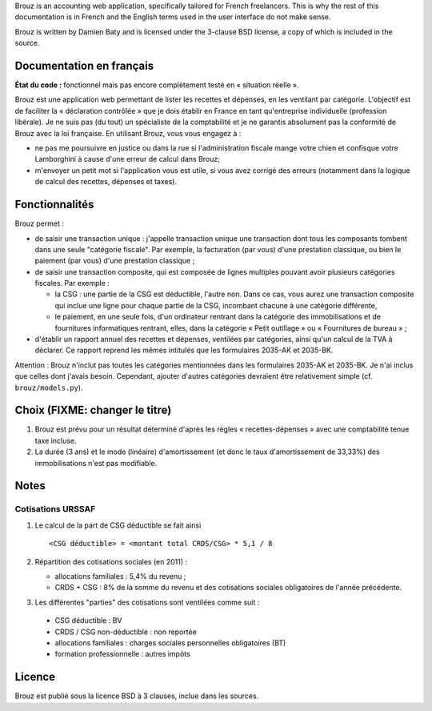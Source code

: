 .. -*- coding: utf-8 -*-

Brouz is an accounting web application, specifically tailored for
French freelancers. This is why the rest of this documentation is in
French and the English terms used in the user interface do not make
sense.

Brouz is written by Damien Baty and is licensed under the 3-clause BSD
license, a copy of which is included in the source.


Documentation en français
=========================

**État du code :** fonctionnel mais pas encore complètement testé en
« situation réelle ».

Brouz est une application web permettant de lister les recettes et
dépenses, en les ventilant par catégorie. L'objectif est de faciliter
la « déclaration contrôlée » que je dois établir en France en tant
qu'entreprise individuelle (profession libérale). Je ne suis pas (du
tout) un spécialiste de la comptabilité et je ne garantis absolument
pas la conformité de Brouz avec la loi française. En utilisant Brouz,
vous vous engagez à :

- ne pas me poursuivre en justice ou dans la rue si l'administration
  fiscale mange votre chien et confisque votre Lamborghini à cause
  d'une erreur de calcul dans Brouz;

- m'envoyer un petit mot si l'application vous est utile, si vous avez
  corrigé des erreurs (notamment dans la logique de calcul des
  recettes, dépenses et taxes).


Fonctionnalités
===============

Brouz permet :

- de saisir une transaction unique : j'appelle transaction unique une
  transaction dont tous les composants tombent dans une seule
  "catégorie fiscale". Par exemple, la facturation (par vous) d'une
  prestation classique, ou bien le paiement (par vous) d'une
  prestation classique ;

- de saisir une transaction composite, qui est composée de lignes
  multiples pouvant avoir plusieurs catégories fiscales. Par exemple :

  - la CSG : une partie de la CSG est déductible, l'autre non. Dans ce
    cas, vous aurez une transaction composite qui inclue une ligne
    pour chaque partie de la CSG, incombant chacune à une catégorie
    différente,

  - le paiement, en une seule fois, d'un ordinateur rentrant dans la
    catégorie des immobilisations et de fournitures informatiques
    rentrant, elles, dans la catégorie « Petit outillage » ou «
    Fournitures de bureau » ;

- d'établir un rapport annuel des recettes et dépenses, ventilées par
  catégories, ainsi qu'un calcul de la TVA à déclarer. Ce rapport
  reprend les mêmes intitulés que les formulaires 2035-AK et 2035-BK.

Attention : Brouz n'inclut pas toutes les catégories mentionnées dans
les formulaires 2035-AK et 2035-BK. Je n'ai inclus que celles dont
j'avais besoin. Cependant, ajouter d'autres catégories devraient être
relativement simple (cf. ``brouz/models.py``).


Choix (FIXME: changer le titre)
=====

1. Brouz est prévu pour un résultat déterminé d'après les règles «
   recettes-dépenses » avec une comptabilité tenue taxe incluse.

2. La durée (3 ans) et le mode (linéaire) d'amortissement (et donc le
   taux d'amortissement de 33,33%) des immobilisations n'est pas
   modifiable.



Notes
=====

Cotisations URSSAF
------------------

1. Le calcul de la part de CSG déductible se fait ainsi ::

       <CSG déductible> = <montant total CRDS/CSG> * 5,1 / 8

2. Répartition des cotisations sociales (en 2011) :

   - allocations familiales : 5,4% du revenu ;

   - CRDS + CSG : 8% de la somme du revenu et des cotisations sociales
     obligatoires de l'année précédente.

3. Les différentes "parties" des cotisations sont ventilées comme suit :

  - CSG déductible : BV

  - CRDS / CSG non-déductible : non reportée

  - allocations familiales : charges sociales personnelles obligatoires (BT)

  - formation professionnelle : autres impôts


Licence
=======

Brouz est publié sous la licence BSD à 3 clauses, inclue dans les
sources.